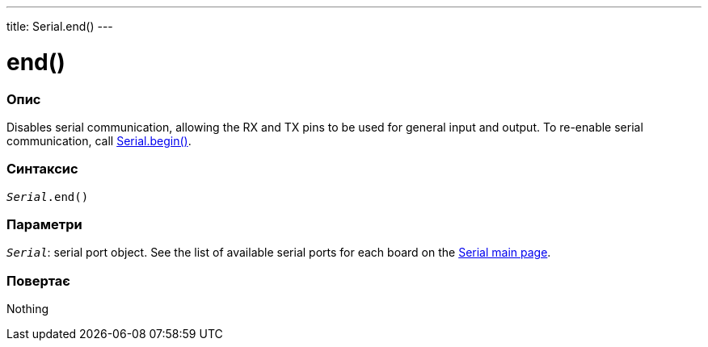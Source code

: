---
title: Serial.end()
---




= end()


// OVERVIEW SECTION STARTS
[#overview]
--

[float]
=== Опис
Disables serial communication, allowing the RX and TX pins to be used for general input and output. To re-enable serial communication, call link:../begin[Serial.begin()].
[%hardbreaks]


[float]
=== Синтаксис
`_Serial_.end()`


[float]
=== Параметри
`_Serial_`: serial port object. See the list of available serial ports for each board on the link:../../serial[Serial main page].


[float]
=== Повертає
Nothing

--
// OVERVIEW SECTION ENDS
